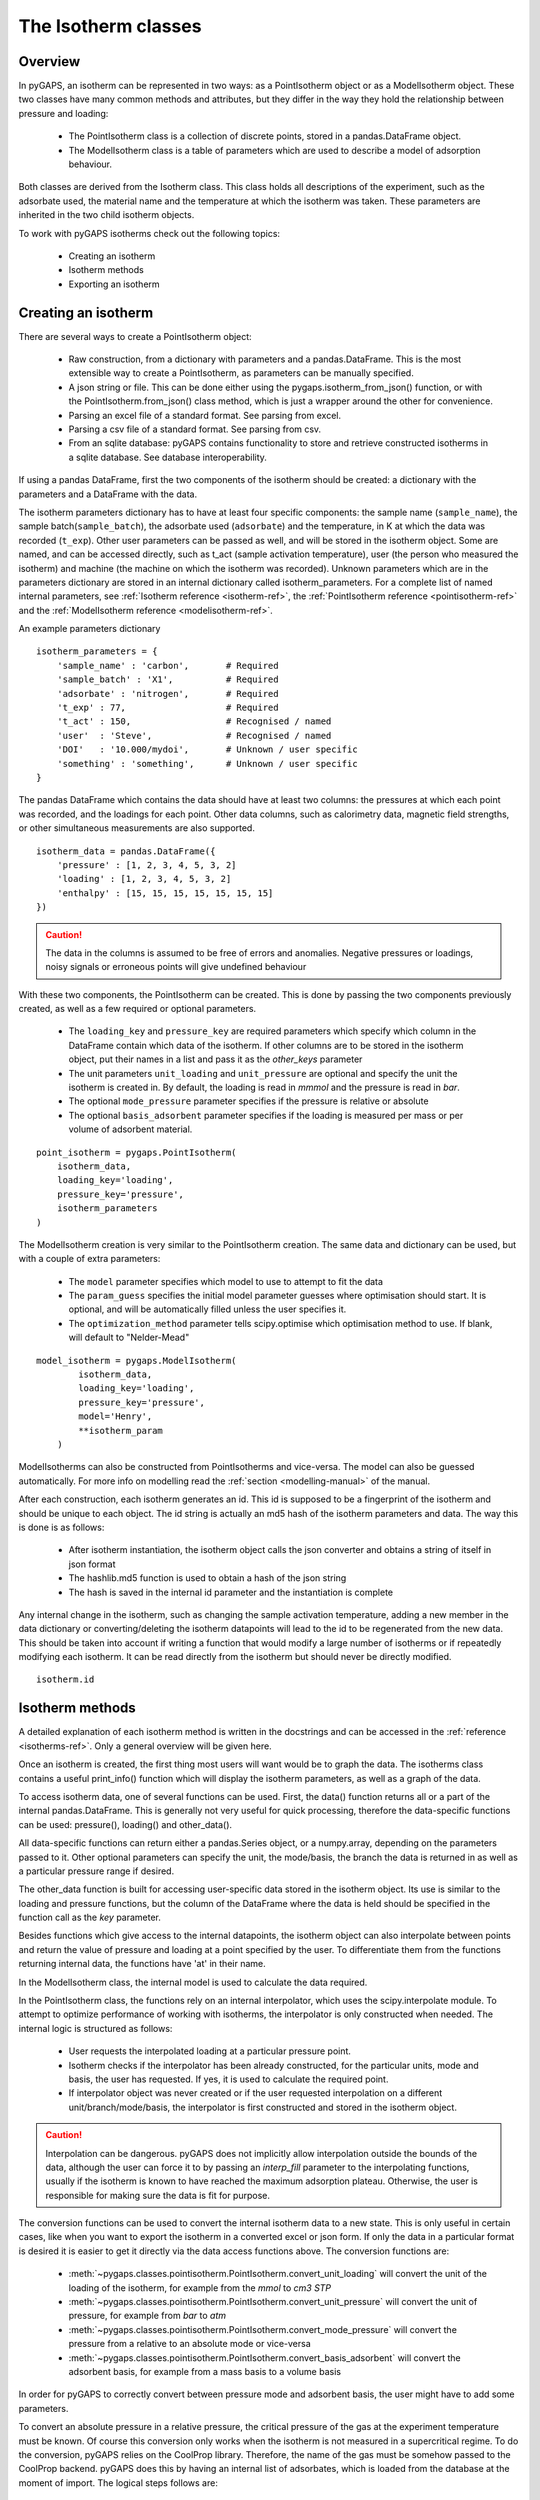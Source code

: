 .. _isotherms-manual:

The Isotherm classes
====================

.. _isotherms-manual-general:

Overview
--------

In pyGAPS, an isotherm can be represented in two ways: as a PointIsotherm object or as a
ModelIsotherm object. These two classes have many common methods and attributes, but they
differ in the way they hold the relationship between pressure and loading:

    - The PointIsotherm class is a collection of discrete points,
      stored in a pandas.DataFrame object.
    - The ModelIsotherm class is a table of parameters which are used
      to describe a model of adsorption behaviour.

Both classes are derived from the Isotherm class. This class holds all descriptions of the
experiment, such as the adsorbate used, the material name and the temperature at which the
isotherm was taken. These parameters are inherited in the two child isotherm objects.

To work with pyGAPS isotherms check out the following topics:

    - Creating an isotherm
    - Isotherm methods
    - Exporting an isotherm

.. _isotherms-manual-create:

Creating an isotherm
--------------------

There are several ways to create a PointIsotherm object:

    - Raw construction, from a dictionary with parameters and a pandas.DataFrame. This is the
      most extensible way to create a PointIsotherm, as parameters can be manually specified.
    - A json string or file. This can be done either using the pygaps.isotherm_from_json()
      function, or with the PointIsotherm.from_json() class method, which is just a wrapper
      around the other for convenience.
    - Parsing an excel file of a standard format. See parsing from excel.
    - Parsing a csv file of a standard format. See parsing from csv.
    - From an sqlite database: pyGAPS contains functionality to store and retrieve constructed
      isotherms in a sqlite database. See database interoperability.

If using a pandas DataFrame, first the two components of the isotherm should be created:
a dictionary with the parameters and a DataFrame with the data.

The isotherm parameters dictionary has to have at least four specific components: the sample
name (``sample_name``), the sample batch(``sample_batch``), the adsorbate used (``adsorbate``) and
the temperature, in K at which the data was recorded (``t_exp``).
Other user parameters can be passed as well, and will be stored in the isotherm object. Some
are named, and can be accessed directly, such as t_act (sample activation temperature), user
(the person who measured the isotherm) and machine (the machine on which the isotherm was
recorded). Unknown parameters which are in the parameters dictionary are stored in an internal
dictionary called isotherm_parameters. For a complete list of named internal parameters, see
:ref:`Isotherm reference <isotherm-ref>`, the :ref:`PointIsotherm reference <pointisotherm-ref>`
and the :ref:`ModelIsotherm reference <modelisotherm-ref>`.

An example parameters dictionary
::

    isotherm_parameters = {
        'sample_name' : 'carbon',       # Required
        'sample_batch' : 'X1',          # Required
        'adsorbate' : 'nitrogen',       # Required
        't_exp' : 77,                   # Required
        't_act' : 150,                  # Recognised / named
        'user'  : 'Steve',              # Recognised / named
        'DOI'   : '10.000/mydoi',       # Unknown / user specific
        'something' : 'something',      # Unknown / user specific
    }

The pandas DataFrame which contains the data should have at least two columns: the pressures
at which each point was recorded, and the loadings for each point. Other data columns, such
as calorimetry data, magnetic field strengths, or other simultaneous measurements are also
supported.

::

    isotherm_data = pandas.DataFrame({
        'pressure' : [1, 2, 3, 4, 5, 3, 2]
        'loading' : [1, 2, 3, 4, 5, 3, 2]
        'enthalpy' : [15, 15, 15, 15, 15, 15, 15]
    })

.. caution::
    The data in the columns is assumed to be free of errors and anomalies. Negative
    pressures or loadings, noisy signals or erroneous points will give undefined
    behaviour

With these two components, the PointIsotherm can be created. This is done by passing the two
components previously created, as well as a few required or optional parameters.

    - The ``loading_key`` and ``pressure_key`` are required parameters which specify which
      column in the DataFrame contain which data of the isotherm. If other columns are to be
      stored in the isotherm object, put their names in a list and pass it as the `other_keys`
      parameter
    - The unit parameters ``unit_loading`` and ``unit_pressure`` are optional and specify
      the unit the isotherm is created in. By default, the loading is read in *mmmol* and the
      pressure is read in *bar*.
    - The optional ``mode_pressure`` parameter specifies if the pressure is relative or absolute
    - The optional ``basis_adsorbent`` parameter specifies if the loading is measured per mass or per
      volume of adsorbent material.

::

    point_isotherm = pygaps.PointIsotherm(
        isotherm_data,
        loading_key='loading',
        pressure_key='pressure',
        isotherm_parameters
    )


The ModelIsotherm creation is very similar to the PointIsotherm creation. The same data and dictionary
can be used, but with a couple of extra parameters:

    - The ``model`` parameter specifies which model to use to attempt to fit the data
    - The ``param_guess`` specifies the initial model parameter guesses where optimisation should
      start. It is optional, and will be automatically filled unless the user specifies it.
    - The ``optimization_method`` parameter tells scipy.optimise which optimisation method to use.
      If blank, will default to "Nelder-Mead"

::

    model_isotherm = pygaps.ModelIsotherm(
            isotherm_data,
            loading_key='loading',
            pressure_key='pressure',
            model='Henry',
            **isotherm_param
        )

ModelIsotherms can also be constructed from PointIsotherms and vice-versa. The model can also be
guessed automatically. For more info on modelling read the :ref:`section <modelling-manual>` of
the manual.

After each construction, each isotherm generates an id. This id is supposed to be a fingerprint of the
isotherm and should be unique to each object. The id string is actually an md5 hash of the isotherm
parameters and data. The way this is done is as follows:

    - After isotherm instantiation, the isotherm object calls the json converter and obtains a string
      of itself in json format
    - The hashlib.md5 function is used to obtain a hash of the json string
    - The hash is saved in the internal id parameter and the instantiation is complete

Any internal change in the isotherm, such as changing the sample activation temperature, adding a new
member in the data dictionary or converting/deleting the isotherm datapoints will lead to the id to
be regenerated from the new data. This should be taken into account if writing a function that would
modify a large number of isotherms or if repeatedly modifying each isotherm.
It can be read directly from the isotherm but should never be directly modified.

::

    isotherm.id



.. _isotherms-manual-methods:


Isotherm methods
----------------

A detailed explanation of each isotherm method is written in the docstrings and can be accessed in the
:ref:`reference <isotherms-ref>`. Only a general overview will be given here.

Once an isotherm is created, the first thing most users will want would be to graph the data. The isotherms
class contains a useful print_info() function which will display the isotherm parameters, as well as a graph
of the data.

To access isotherm data, one of several functions can be used. First, the data() function returns all or a
part of the internal pandas.DataFrame. This is generally not very useful for quick processing, therefore
the data-specific functions can be used: pressure(), loading() and other_data().

All data-specific functions can return either a pandas.Series object, or a numpy.array, depending on the
parameters passed to it. Other optional parameters can specify the unit, the mode/basis, the branch the
data is returned in as well as a particular pressure range if desired.

The other_data function is built for accessing user-specific data stored in the isotherm object. Its use is
similar to the loading and pressure functions, but the column of the DataFrame where the data is held should
be specified in the function call as the `key` parameter.


Besides functions which give access to the internal datapoints, the isotherm object can also interpolate
between points and return the value of pressure and loading at a point specified by the user. To differentiate
them from the functions returning internal data, the functions have 'at' in their name.

In the ModelIsotherm class, the internal model is used to calculate the data required.

In the PointIsotherm class, the functions rely on an internal interpolator, which uses the scipy.interpolate
module. To attempt to optimize performance of working with isotherms, the interpolator is only constructed
when needed. The internal logic is structured as follows:

    - User requests the interpolated loading at a particular pressure point.
    - Isotherm checks if the interpolator has been already constructed, for the particular units, mode
      and basis, the user has requested. If yes, it is used to calculate the required point.
    - If interpolator object was never created or if the user requested interpolation on a different
      unit/branch/mode/basis, the interpolator is first constructed and stored in the isotherm object.

.. caution::

    Interpolation can be dangerous. pyGAPS does not implicitly allow interpolation outside the bounds of the
    data, although the user can force it to by passing an `interp_fill` parameter to the interpolating
    functions, usually if the isotherm is known to have reached the maximum adsorption plateau. Otherwise,
    the user is responsible for making sure the data is fit for purpose.



The conversion functions can be used to convert the internal isotherm data to a new state. This is only
useful in certain cases, like when you want to export the isotherm in a converted excel or json form.
If only the data in a particular format is desired it is easier to get it directly via the data access
functions above. The conversion functions are:

    - :meth:`~pygaps.classes.pointisotherm.PointIsotherm.convert_unit_loading` will convert the unit of the
      loading of the isotherm, for example from the *mmol* to *cm3 STP*
    - :meth:`~pygaps.classes.pointisotherm.PointIsotherm.convert_unit_pressure` will convert the unit of
      pressure, for example from *bar* to *atm*
    - :meth:`~pygaps.classes.pointisotherm.PointIsotherm.convert_mode_pressure` will convert the pressure
      from a relative to an absolute mode or vice-versa
    - :meth:`~pygaps.classes.pointisotherm.PointIsotherm.convert_basis_adsorbent` will convert the adsorbent
      basis, for example from a mass basis to a volume basis

In order for pyGAPS to correctly convert between pressure mode and adsorbent basis, the user might have to
add some parameters.

To convert an absolute pressure in a relative pressure, the critical pressure of the gas at the experiment
temperature must be known. Of course this conversion only works when the isotherm is not measured in a
supercritical regime. To do the conversion, pyGAPS relies on the CoolProp library. Therefore, the name
of the gas must be somehow passed to the CoolProp backend. pyGAPS does this by having an internal list
of adsorbates, which is loaded from the database at the moment of import. The logical steps follows are:

    - User requests conversion from absolute to relative pressure for an isotherm object
    - The adsorbate name is taken from the isotherm parameter and matched against the name of an
      adsorbate in the internal list
    - If the adsorbate is found, the name of the adsorbate in the CoolProp-defined way is retrieved
    - CoolProp calculates the critical point pressure for the adsorbate
    - The relative pressure is calculated by dividing by the critical point pressure

If using common gasses, the user should not be worried about this process, as the list of adsorbates is
stored in the internal database. However, if a new adsorbate is to be used, the user should add it to the
master list himself.

For adsorbent basis conversions, the density of the adsorbent should be known. The way the density is retrieved
is very similar to property retrieval from the adsorbates. A list of Samples is kept by pyGAPS,
loaded at import-time from the database. The user must create a Sample instance, populate it with the density
parameter and then upload it either to the internal list or the internal database. For more info on this
see the :ref:`Sample class <sample-manual>`

.. _isotherms-manual-export:

Exporting an isotherm
---------------------

To export an isotherm, pyGAPS provides several choices to the user:

    - Converting the isotherm in a JSON format, using the :meth:`~pygaps.parsing.jsoninterface.isotherm_to_json` function
    - Converting the isotherm to a CSV file, using the :meth:`~pygaps.parsing.csvinterface.isotherm_to_csv` function
    - Converting the isotherm to an Excel file, using the :meth:`~pygaps.parsing.excelinterface.isotherm_to_excel` function
      (of course only valid if excel is installed on the system)
    - Uploading the isotherm to a sqlite database, either using the internal database or
      a user-specified external one. For more info on interacting with the sqlite database
      see the respective :ref:`section<sqlite-manual>` of the manual.

